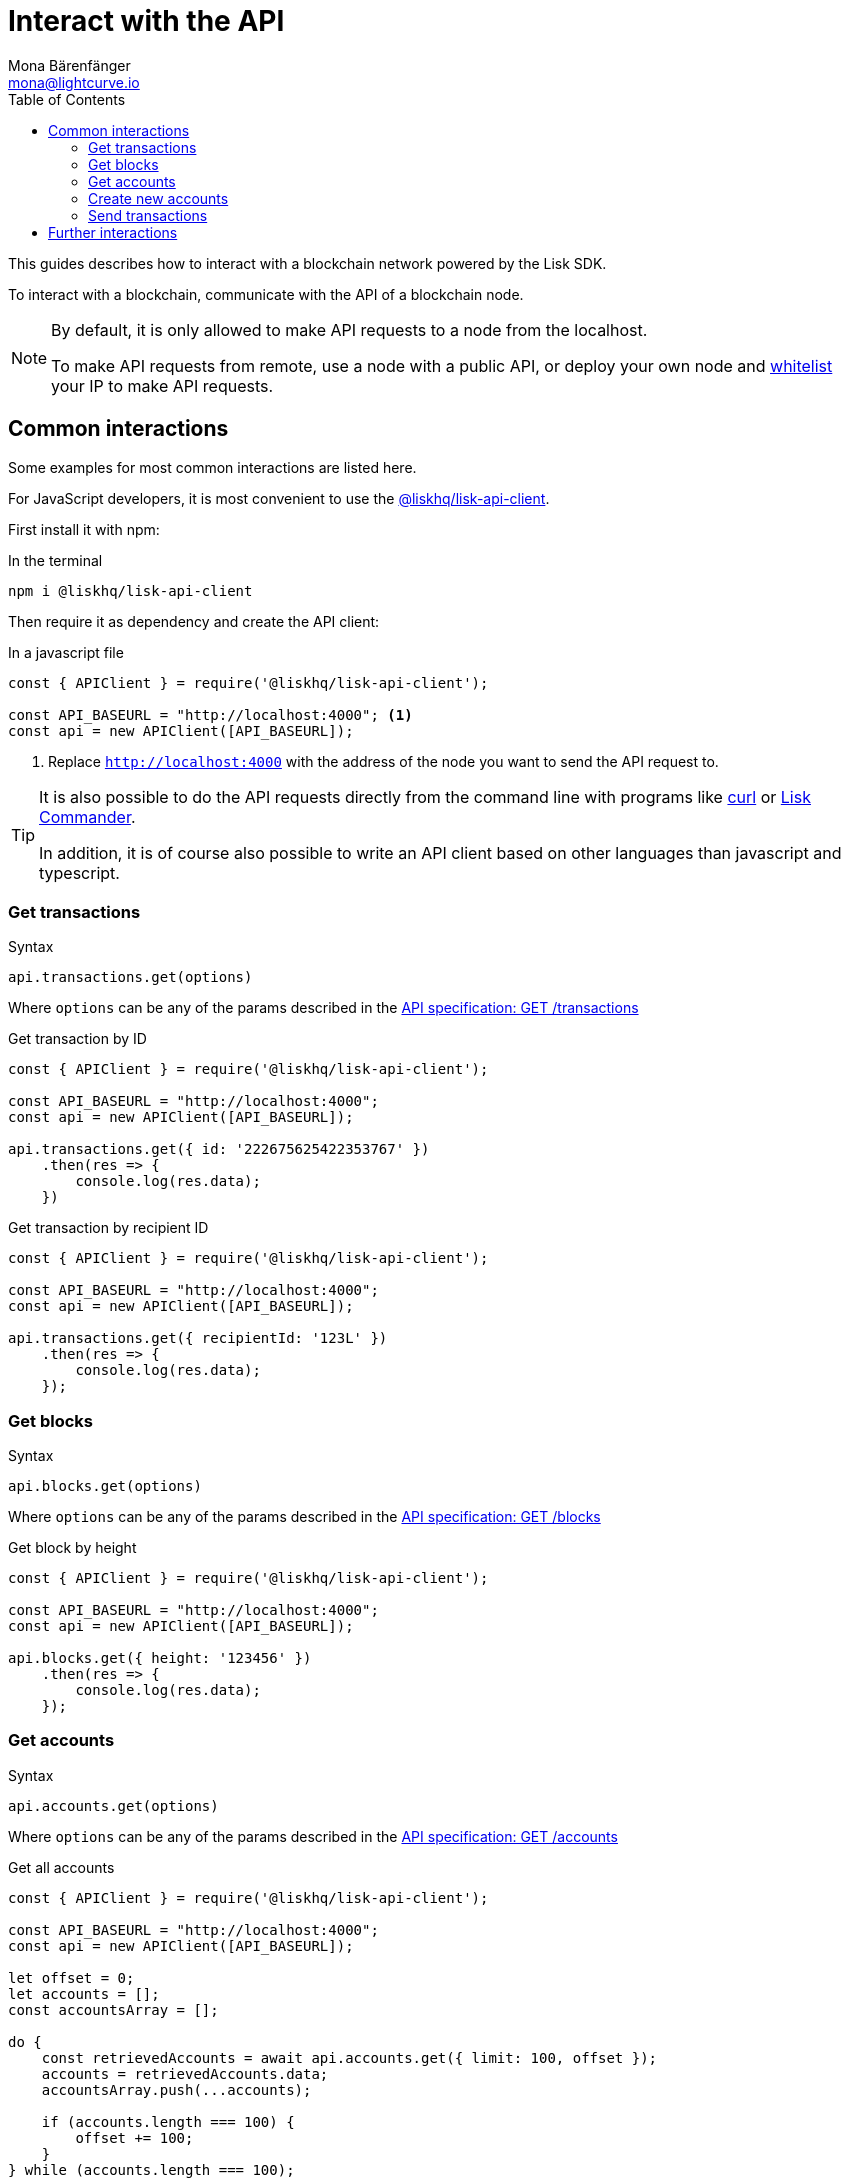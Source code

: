 = Interact with the API
Mona Bärenfänger <mona@lightcurve.io>
:description: This guide covers how to interact with a blockchain network powered by the Lisk SDK.
:toc:
:url_curl: https://curl.haxx.se/

:url_guides_api: guides/node-management/api-access.adoc
:url_guides_broadcast: guides/app-development/broadcast.adoc
:url_guides_config: guides/app-development/configuration.adoc
:url_reference_api: references/api-specification.adoc
:url_reference_api_account_get: references/api-specification.adoc#_getaccounts
:url_reference_api_tx_get: references/api-specification.adoc#_gettransactions
:url_reference_api_blocks_get: references/api-specification.adoc#_getblocks
:url_reference_commander: references/lisk-commander/index.adoc
:url_reference_elements_apiclient: references/lisk-elements/api-client.adoc

This guides describes how to interact with a blockchain network powered by the Lisk SDK.

To interact with a blockchain, communicate with the API of a blockchain node.

[NOTE]
====
By default, it is only allowed to make API requests to a node from the localhost.

To make API requests from remote, use a node with a public API, or deploy your own node and xref:{url_guides_api}[whitelist] your IP to make API requests.
====

== Common interactions

Some examples for most common interactions are listed here.

For JavaScript developers, it is most convenient to use the xref:{url_reference_elements_apiclient}[@liskhq/lisk-api-client].

First install it with npm:

.In the terminal
[source,bash]
----
npm i @liskhq/lisk-api-client
----

Then require it as dependency and create the API client:

.In a javascript file
[source,js]
----
const { APIClient } = require('@liskhq/lisk-api-client');

const API_BASEURL = "http://localhost:4000"; <1>
const api = new APIClient([API_BASEURL]);
----

<1> Replace `http://localhost:4000` with the address of the node you want to send the API request to.

[TIP]
====
It is also possible to do the API requests directly from the command line with programs like {url_curl}[curl^] or xref:{url_reference_commander}[Lisk Commander].

In addition, it is of course also possible to write an API client based on other languages than javascript and typescript.
====

=== Get transactions

.Syntax
[source,js]
----
api.transactions.get(options)
----

Where `options` can be any of the params described in the xref:{url_reference_api_tx_get}[API specification: GET /transactions]

.Get transaction by ID
[source,js]
----
const { APIClient } = require('@liskhq/lisk-api-client');

const API_BASEURL = "http://localhost:4000";
const api = new APIClient([API_BASEURL]);

api.transactions.get({ id: '222675625422353767' })
    .then(res => {
        console.log(res.data);
    })
----

.Get transaction by recipient ID
[source,js]
----
const { APIClient } = require('@liskhq/lisk-api-client');

const API_BASEURL = "http://localhost:4000";
const api = new APIClient([API_BASEURL]);

api.transactions.get({ recipientId: '123L' })
    .then(res => {
        console.log(res.data);
    });
----

=== Get blocks

.Syntax
[source,js]
----
api.blocks.get(options)
----

Where `options` can be any of the params described in the xref:{url_reference_api_blocks_get}[API specification: GET /blocks]

.Get block by height
[source,js]
----
const { APIClient } = require('@liskhq/lisk-api-client');

const API_BASEURL = "http://localhost:4000";
const api = new APIClient([API_BASEURL]);

api.blocks.get({ height: '123456' })
    .then(res => {
        console.log(res.data);
    });
----

=== Get accounts

.Syntax
[source,js]
----
api.accounts.get(options)
----

Where `options` can be any of the params described in the xref:{url_reference_api_account_get}[API specification: GET /accounts]

.Get all accounts
[source,js]
----
const { APIClient } = require('@liskhq/lisk-api-client');

const API_BASEURL = "http://localhost:4000";
const api = new APIClient([API_BASEURL]);

let offset = 0;
let accounts = [];
const accountsArray = [];

do {
    const retrievedAccounts = await api.accounts.get({ limit: 100, offset });
    accounts = retrievedAccounts.data;
    accountsArray.push(...accounts);

    if (accounts.length === 100) {
        offset += 100;
    }
} while (accounts.length === 100);
----

=== Create new accounts

First it is needed to generate a mnemonic passphrase, which will be the 12 word passphrase that belongs to the new account.

This passphrase is then used to generate a public/private key pair that is now associated to the account, too.

Last but not least an `address` is generated, also referred to as the "account ID".

While all these properties belong now to this specific account, it is important to notice what information is public, and what needs to be kept private.

.Private properties
* `passphrase`: The 12 word mnemonic passphrase, keep this private and safe!
If gets lost, the access to the funds of this account is lost as well.
* `privateKey`: The cryptographic representation of the human-readable `passphrase`.

.Public properties
* `address`: The public address of this account.
Example: 12345L
* `publicKey`: The cryptographic representation of the human-readable `address`.

.Create new account credentials
[source,js]
----
const cryptography = require('@liskhq/lisk-cryptography');
const { Mnemonic } = require('@liskhq/lisk-passphrase');

const createCredentials = () => {
    const passphrase = Mnemonic.generateMnemonic();
    const keys = cryptography.getPrivateAndPublicKeyFromPassphrase(
        passphrase
    );
    const credentials = {
        address: cryptography.getAddressFromPublicKey(keys.publicKey),
        passphrase: passphrase,
        publicKey: keys.publicKey,
        privateKey: keys.privateKey
    };
    return credentials;
};

const credentials = createCredentials();

console.log(credentials);
----

[NOTE]
====
You might have noticed that for creating a new account, we actually did not send any API request to the network.
That means there is no record yet about this account on the blockchain.

For this account to become part of the blockchain, it is necessary to transfer at least 1 token to the newly created account.

This balance transfer will create a new record for the account on the blockchain.
====

To ensure that no other user can generate the same address from a different passphrase (what can happen), it is needed to initialize the new account, by sending an outgoing transaction.

This initialization will bind your public key to the address, and ensure the account cannot be hijacked later on.

.Example: Initializing an account by sending a transfer transaction
[source,js]
----
const { APIClient } = require('@liskhq/lisk-api-client');
const transactions = require('@liskhq/lisk-transactions');
const {getNetworkIdentifier} = require('@liskhq/lisk-cryptography');
// Generate the network identifier for Devnet
const networkIdentifier = getNetworkIdentifier(
    "19074b69c97e6f6b86969bb62d4f15b888898b499777bda56a3a2ee642a7f20a",
    "Lisk",
);
const API_BASEURL = "http://localhost:4000";
const api = new APIClient([API_BASEURL]);

let tx = new transactions.TransferTransaction({
    asset: {
        amount: '1',
        recipientId: '12345678L',
    },
    fee: utils.convertLSKToBeddows('0.1'),
    nonce: '0',
});
// Replace the passphrase with the passphrase of the newly created account
tx.sign(networkIdentifier,'creek own stem final gate scrub live shallow stage host concert they');

api.transactions.broadcast(tx.toJSON()).then(res => {
    console.log("++++++++++++++++ API Response +++++++++++++++++");
    console.log(res.data);
    console.log("++++++++++++++++ Transaction Payload +++++++++++++++++");
    console.log(tx.stringify());
    console.log("++++++++++++++++ End Script +++++++++++++++++");
}).catch(err => {
    console.log(JSON.stringify(err.errors, null, 2));
});
----

[TIP]
====
To initialize an account conveniently, transfer the funds to back itself.
Just replace the value of `recipientId` with the account address.

In this case, only the transaction fee needs to be paid to initialize the account.
====

If the API responds with a success message in `res.data`, the transaction was broadcasted successfully.

=== Send transactions

To find out how to send a transaction to the network, refer to the xref:{url_guides_broadcast}[Broadcast a transaction] guide.

== Further interactions

For a complete reference of all available requests and options, check the xref:{url_reference_api}[Lisk SDK API specification].

Click here to see the complete xref:{url_reference_elements_apiclient}[reference of the Lisk API client].
